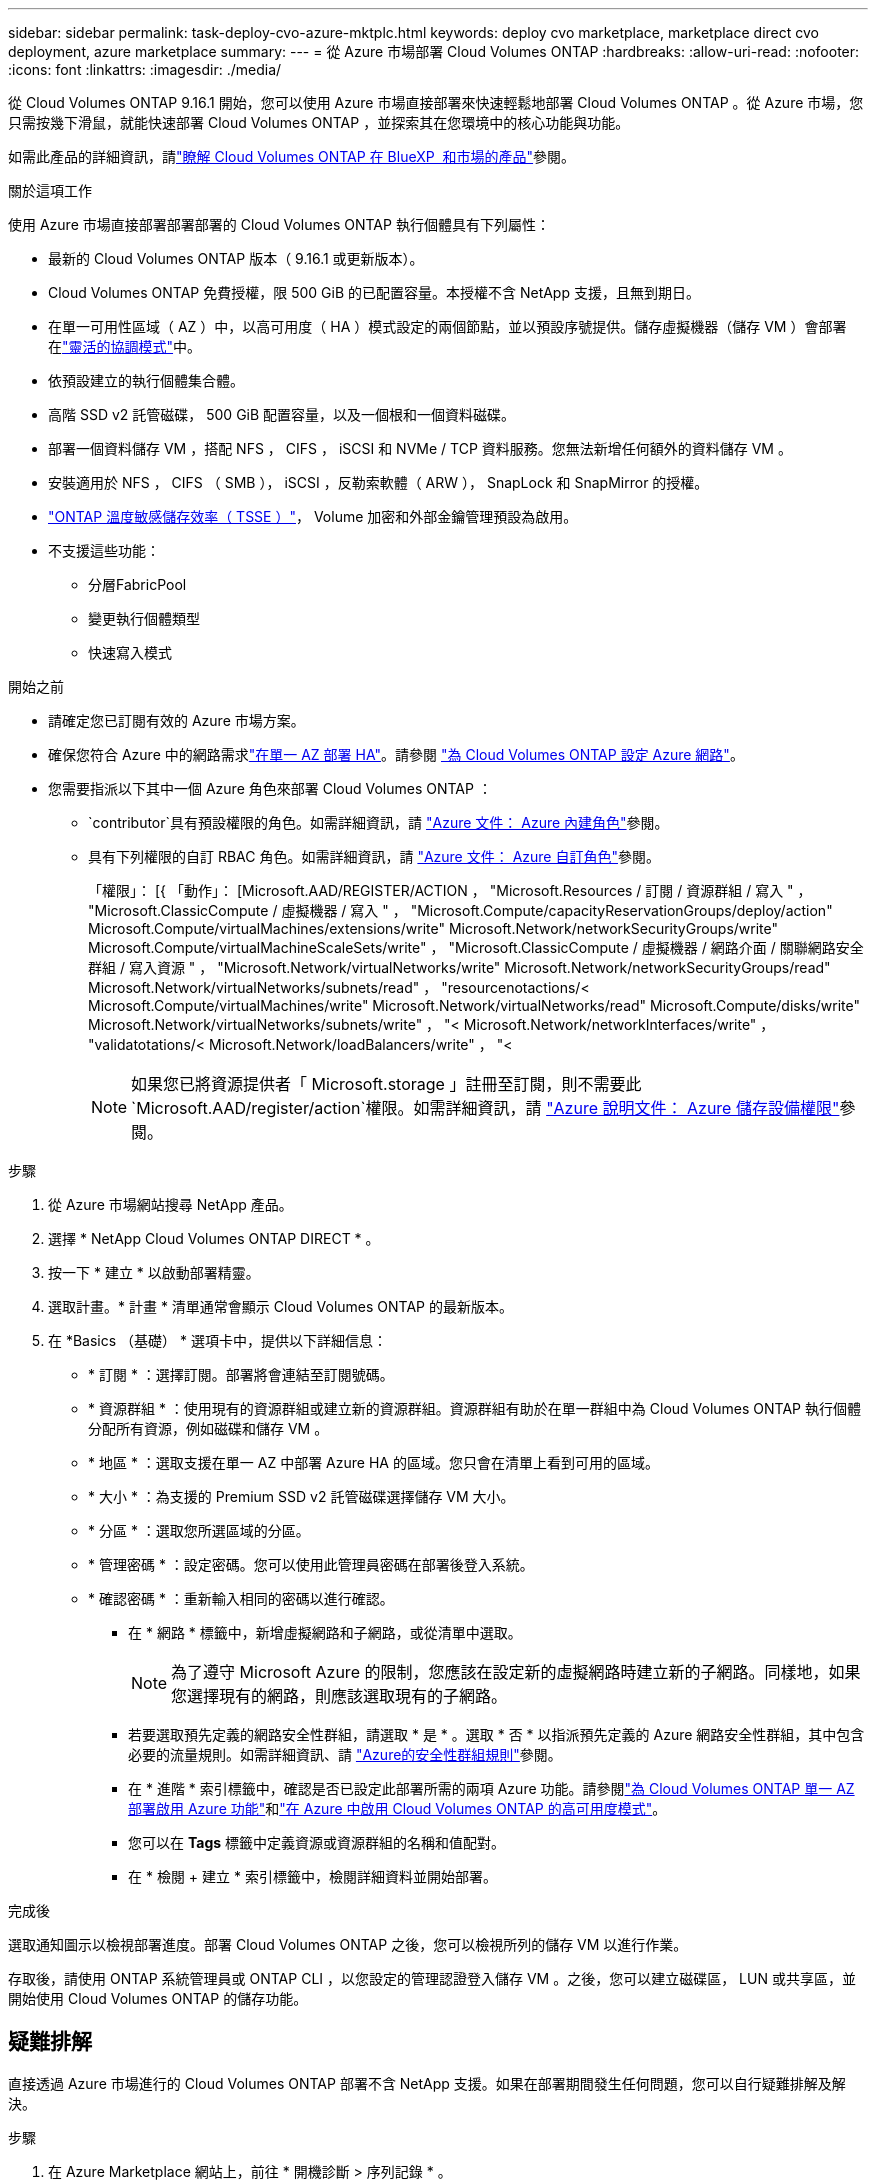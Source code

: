 ---
sidebar: sidebar 
permalink: task-deploy-cvo-azure-mktplc.html 
keywords: deploy cvo marketplace, marketplace direct cvo deployment, azure marketplace 
summary:  
---
= 從 Azure 市場部署 Cloud Volumes ONTAP
:hardbreaks:
:allow-uri-read: 
:nofooter: 
:icons: font
:linkattrs: 
:imagesdir: ./media/


[role="lead"]
從 Cloud Volumes ONTAP 9.16.1 開始，您可以使用 Azure 市場直接部署來快速輕鬆地部署 Cloud Volumes ONTAP 。從 Azure 市場，您只需按幾下滑鼠，就能快速部署 Cloud Volumes ONTAP ，並探索其在您環境中的核心功能與功能。

如需此產品的詳細資訊，請link:concept-azure-mktplace-direct.html["瞭解 Cloud Volumes ONTAP 在 BlueXP  和市場的產品"]參閱。

.關於這項工作
使用 Azure 市場直接部署部署部署的 Cloud Volumes ONTAP 執行個體具有下列屬性：

* 最新的 Cloud Volumes ONTAP 版本（ 9.16.1 或更新版本）。
* Cloud Volumes ONTAP 免費授權，限 500 GiB 的已配置容量。本授權不含 NetApp 支援，且無到期日。
* 在單一可用性區域（ AZ ）中，以高可用度（ HA ）模式設定的兩個節點，並以預設序號提供。儲存虛擬機器（儲存 VM ）會部署在link:concept-ha-azure.html#ha-single-availability-zone-configuration-with-shared-managed-disks["靈活的協調模式"]中。
* 依預設建立的執行個體集合體。
* 高階 SSD v2 託管磁碟， 500 GiB 配置容量，以及一個根和一個資料磁碟。
* 部署一個資料儲存 VM ，搭配 NFS ， CIFS ， iSCSI 和 NVMe / TCP 資料服務。您無法新增任何額外的資料儲存 VM 。
* 安裝適用於 NFS ， CIFS （ SMB ）， iSCSI ，反勒索軟體（ ARW ）， SnapLock 和 SnapMirror 的授權。
* https://docs.netapp.com/us-en/ontap/volumes/enable-temperature-sensitive-efficiency-concept.html["ONTAP 溫度敏感儲存效率（ TSSE ）"^]， Volume 加密和外部金鑰管理預設為啟用。
* 不支援這些功能：
+
** 分層FabricPool
** 變更執行個體類型
** 快速寫入模式




.開始之前
* 請確定您已訂閱有效的 Azure 市場方案。
* 確保您符合 Azure 中的網路需求link:concept-ha-azure.html#ha-single-availability-zone-configuration-with-shared-managed-disks["在單一 AZ 部署 HA"]。請參閱 link:reference-networking-azure.html["為 Cloud Volumes ONTAP 設定 Azure 網路"]。
* 您需要指派以下其中一個 Azure 角色來部署 Cloud Volumes ONTAP ：
+
**  `contributor`具有預設權限的角色。如需詳細資訊，請 https://learn.microsoft.com/en-us/azure/role-based-access-control/built-in-roles["Azure 文件： Azure 內建角色"^]參閱。
** 具有下列權限的自訂 RBAC 角色。如需詳細資訊，請 https://learn.microsoft.com/en-us/azure/role-based-access-control/custom-roles["Azure 文件： Azure 自訂角色"^]參閱。
+
[]
====
「權限」： [{ 「動作」： [Microsoft.AAD/REGISTER/ACTION ， "Microsoft.Resources / 訂閱 / 資源群組 / 寫入 " ， "Microsoft.ClassicCompute / 虛擬機器 / 寫入 " ， "Microsoft.Compute/capacityReservationGroups/deploy/action" Microsoft.Compute/virtualMachines/extensions/write" Microsoft.Network/networkSecurityGroups/write" Microsoft.Compute/virtualMachineScaleSets/write" ， "Microsoft.ClassicCompute / 虛擬機器 / 網路介面 / 關聯網路安全群組 / 寫入資源 " ， "Microsoft.Network/virtualNetworks/write" Microsoft.Network/networkSecurityGroups/read" Microsoft.Network/virtualNetworks/subnets/read" ， "resourcenotactions/< Microsoft.Compute/virtualMachines/write" Microsoft.Network/virtualNetworks/read" Microsoft.Compute/disks/write" Microsoft.Network/virtualNetworks/subnets/write" ， "< Microsoft.Network/networkInterfaces/write" ， "validatotations/< Microsoft.Network/loadBalancers/write" ， "<

====
+

NOTE: 如果您已將資源提供者「 Microsoft.storage 」註冊至訂閱，則不需要此 `Microsoft.AAD/register/action`權限。如需詳細資訊，請 https://learn.microsoft.com/en-us/azure/role-based-access-control/permissions/storage["Azure 說明文件： Azure 儲存設備權限"^]參閱。





.步驟
. 從 Azure 市場網站搜尋 NetApp 產品。
. 選擇 * NetApp Cloud Volumes ONTAP DIRECT * 。
. 按一下 * 建立 * 以啟動部署精靈。
. 選取計畫。* 計畫 * 清單通常會顯示 Cloud Volumes ONTAP 的最新版本。
. 在 *Basics （基礎） * 選項卡中，提供以下詳細信息：
+
** * 訂閱 * ：選擇訂閱。部署將會連結至訂閱號碼。
** * 資源群組 * ：使用現有的資源群組或建立新的資源群組。資源群組有助於在單一群組中為 Cloud Volumes ONTAP 執行個體分配所有資源，例如磁碟和儲存 VM 。
** * 地區 * ：選取支援在單一 AZ 中部署 Azure HA 的區域。您只會在清單上看到可用的區域。
** * 大小 * ：為支援的 Premium SSD v2 託管磁碟選擇儲存 VM 大小。
** * 分區 * ：選取您所選區域的分區。
** * 管理密碼 * ：設定密碼。您可以使用此管理員密碼在部署後登入系統。
** * 確認密碼 * ：重新輸入相同的密碼以進行確認。
+
*** 在 * 網路 * 標籤中，新增虛擬網路和子網路，或從清單中選取。
+

NOTE: 為了遵守 Microsoft Azure 的限制，您應該在設定新的虛擬網路時建立新的子網路。同樣地，如果您選擇現有的網路，則應該選取現有的子網路。

*** 若要選取預先定義的網路安全性群組，請選取 * 是 * 。選取 * 否 * 以指派預先定義的 Azure 網路安全性群組，其中包含必要的流量規則。如需詳細資訊、請 link:reference-networking-azure.html#security-group-rules["Azure的安全性群組規則"]參閱。
*** 在 * 進階 * 索引標籤中，確認是否已設定此部署所需的兩項 Azure 功能。請參閱link:task-saz-feature.html["為 Cloud Volumes ONTAP 單一 AZ 部署啟用 Azure 功能"]和link:task-azure-high-availability-mode.html["在 Azure 中啟用 Cloud Volumes ONTAP 的高可用度模式"]。
*** 您可以在 *Tags* 標籤中定義資源或資源群組的名稱和值配對。
*** 在 * 檢閱 + 建立 * 索引標籤中，檢閱詳細資料並開始部署。






.完成後
選取通知圖示以檢視部署進度。部署 Cloud Volumes ONTAP 之後，您可以檢視所列的儲存 VM 以進行作業。

存取後，請使用 ONTAP 系統管理員或 ONTAP CLI ，以您設定的管理認證登入儲存 VM 。之後，您可以建立磁碟區， LUN 或共享區，並開始使用 Cloud Volumes ONTAP 的儲存功能。



== 疑難排解

直接透過 Azure 市場進行的 Cloud Volumes ONTAP 部署不含 NetApp 支援。如果在部署期間發生任何問題，您可以自行疑難排解及解決。

.步驟
. 在 Azure Marketplace 網站上，前往 * 開機診斷 > 序列記錄 * 。
. 下載並調查序列記錄。
. 如需疑難排解，請參閱產品文件和知識庫（ KB ）文章。
+
** https://learn.microsoft.com/en-us/partner-center/["Azure 市場文件"]
** https://www.netapp.com/support-and-training/documentation/["NetApp文件"]
** https://kb.netapp.com/["NetApp 知識庫文章"]




.相關連結
如需建立儲存設備的詳細資訊，請參閱 ONTAP 文件：

* https://docs.netapp.com/us-en/ontap/volumes/create-volume-task.html["為 NFS 建立 Volume"^]
* https://docs.netapp.com/us-en/ontap-cli/lun-create.html["為 iSCSI 建立 LUN"^]
* https://docs.netapp.com/us-en/ontap-cli/vserver-cifs-share-create.html["為 CIFS 建立共用"^]

